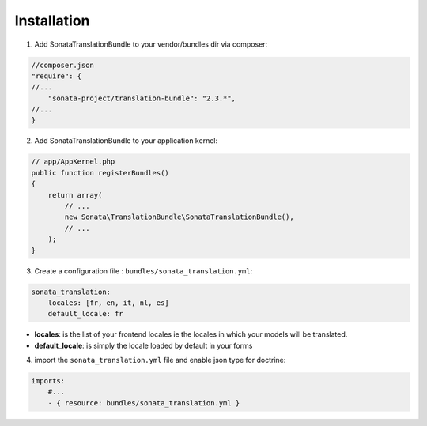 Installation
============

1. Add SonataTranslationBundle to your vendor/bundles dir via composer:

.. code-block:: php

    //composer.json
    "require": {
    //...
        "sonata-project/translation-bundle": "2.3.*",
    //...
    }


2. Add SonataTranslationBundle to your application kernel:

.. code-block:: php

    // app/AppKernel.php
    public function registerBundles()
    {
        return array(
            // ...
            new Sonata\TranslationBundle\SonataTranslationBundle(),
            // ...
        );
    }

3. Create a configuration file : ``bundles/sonata_translation.yml``:

.. code-block:: yaml

    sonata_translation:
        locales: [fr, en, it, nl, es]
        default_locale: fr


* **locales**: is the list of your frontend locales ie the locales in which your models will be translated.
* **default_locale**: is simply the locale loaded by default in your forms


4. import the ``sonata_translation.yml`` file and enable json type for doctrine:

.. code-block:: yaml

    imports:
        #...
        - { resource: bundles/sonata_translation.yml }

